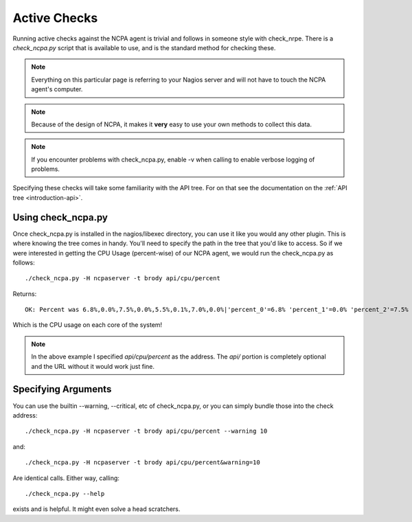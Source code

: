Active Checks
=============

Running active checks against the NCPA agent is trivial and follows in someone style with check_nrpe. There is a *check_ncpa.py* script that is available to use, and is the standard method for checking these.

.. note:: Everything on this particular page is referring to your Nagios server and will not have to touch the NCPA agent's computer.

.. note:: Because of the design of NCPA, it makes it **very** easy to use your own methods to collect this data.

.. note:: If you encounter problems with check_ncpa.py, enable -v when calling to enable verbose logging of problems.

Specifying these checks will take some familiarity with the API tree. For on that see the documentation on the :ref:`API tree <introduction-api>`.

Using check_ncpa.py
-------------------

Once check_ncpa.py is installed in the nagios/libexec directory, you can use it like you would any other plugin. This is where knowing the tree comes in handy. You'll need to specify the path in the tree that you'd like to access. So if we were interested in getting the CPU Usage (percent-wise) of our NCPA agent, we would run the check_ncpa.py as follows::
    
    ./check_ncpa.py -H ncpaserver -t brody api/cpu/percent

Returns::
    
    OK: Percent was 6.8%,0.0%,7.5%,0.0%,5.5%,0.1%,7.0%,0.0%|'percent_0'=6.8% 'percent_1'=0.0% 'percent_2'=7.5% 'percent_3'=0.0% 'percent_4'=5.5% 'percent_5'=0.1% 'percent_6'=7.0% 'percent_7'=0.0%

Which is the CPU usage on each core of the system!

.. note:: In the above example I specified *api/cpu/percent* as the address. The *api/* portion is completely optional and the URL without it would work just fine.

Specifying Arguments
--------------------

You can use the builtin --warning, --critical, etc of check_ncpa.py, or you can simply bundle those into the check address::
    
    ./check_ncpa.py -H ncpaserver -t brody api/cpu/percent --warning 10

and::
    
    ./check_ncpa.py -H ncpaserver -t brody api/cpu/percent&warning=10

Are identical calls. Either way, calling::
    
    ./check_ncpa.py --help

exists and is helpful. It might even solve a head scratchers.
    

